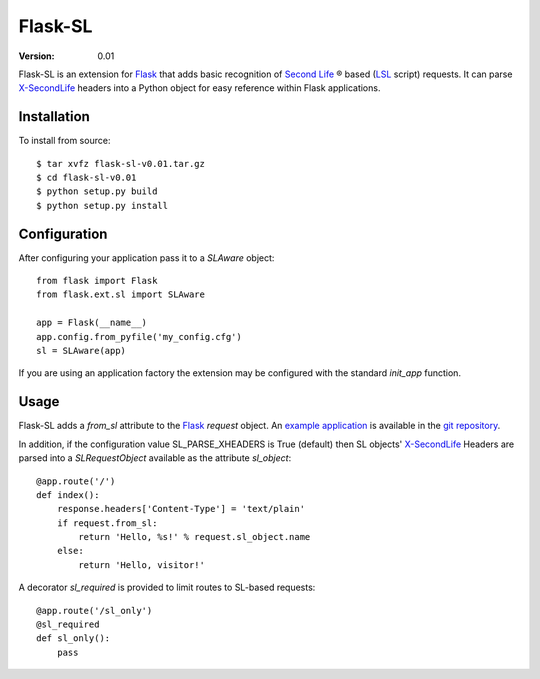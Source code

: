 ========
Flask-SL
========
:Version: 0.01

Flask-SL is an extension for `Flask`_ that adds basic recognition
of `Second Life`_ |trademark| based (`LSL`_ script) requests. It can 
parse `X-SecondLife`_ headers into a Python object for easy reference 
within Flask applications.

Installation
------------

To install from source:
::

    $ tar xvfz flask-sl-v0.01.tar.gz 
    $ cd flask-sl-v0.01
    $ python setup.py build
    $ python setup.py install

Configuration
-------------

After configuring your application pass it to a *SLAware* 
object::

    from flask import Flask
    from flask.ext.sl import SLAware

    app = Flask(__name__)
    app.config.from_pyfile('my_config.cfg')
    sl = SLAware(app)

If you are using an application factory the extension may be
configured with the standard *init_app* function.

Usage
-----

Flask-SL adds a *from_sl* attribute to the `Flask`_ *request* 
object. An `example application`_ is available in the `git repository`_.

In addition, if the configuration value SL_PARSE_XHEADERS is True
(default) then SL objects' `X-SecondLife`_ Headers are parsed into a 
*SLRequestObject* available as the attribute *sl_object*::

    @app.route('/')
    def index():
        response.headers['Content-Type'] = 'text/plain'
        if request.from_sl:
            return 'Hello, %s!' % request.sl_object.name
        else:
            return 'Hello, visitor!'

A decorator *sl_required* is provided to limit routes to SL-based 
requests::

    @app.route('/sl_only')
    @sl_required
    def sl_only():
        pass  
        
.. _Flask: http://flask.pocoo.org/
.. _Second Life: http://secondlife.com/
.. _LSL: http://wiki.secondlife.com/wiki/LSL_Portal
.. _X-SecondLife: http://wiki.secondlife.com/wiki/LlHTTPRequest
.. _example application: 
   https://github.com/nivardus/flask-secondlife/tree/master/examples
.. _git repository: https://github.com/nivardus/flask-secondlife/
 
.. |trademark| unicode:: 0xAE
